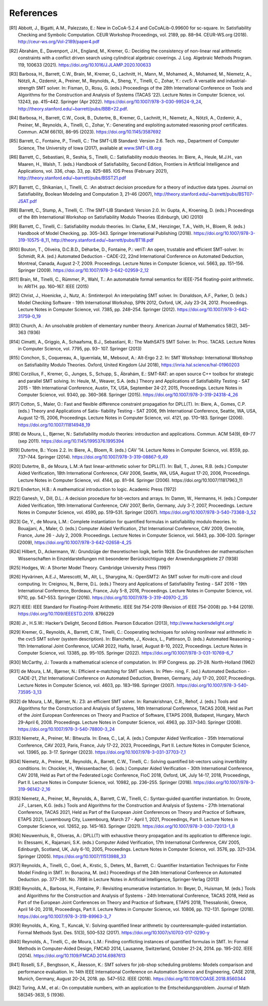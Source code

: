 References
==========

.. [R1] Abbott, J., Bigatti, A.M., Palezzato, E.: New in CoCoA-5.2.4 and
        CoCoALib-0.99600 for sc-square. In: Satisfiability Checking and
        Symbolic Computation. CEUR Workshop Proceedings, vol. 2189,
        pp. 88–94. CEUR-WS.org (2018). http://ceur-ws.org/Vol-2189/paper4.pdf
        
.. [R2] Ábrahám, E., Davenport, J.H., England, M., Kremer, G.: Deciding the
        consistency of non-linear real arithmetic constraints with a conflict
        driven search using cylindrical algebraic coverings. J. Log. Algebraic
        Methods Program. 119, 100633
        (2021). https://doi.org/10.1016/J.JLAMP.2020.100633
        
.. [R3] Barbosa, H., Barrett, C.W., Brain, M., Kremer, G., Lachnitt, H., Mann,
        M., Mohamed, A., Mohamed, M., Niemetz, A., Nötzli, A., Ozdemir, A.,
        Preiner, M., Reynolds, A., Sheng, Y., Tinelli, C., Zohar, Y.: cvc5: A
        versatile and industrial-strength SMT solver. In: Fisman, D.,
        Rosu, G. (eds.) Proceedings of the 28th International Conference on
        Tools and Algorithms for the Construction and Analysis of Systems
        (TACAS ’22). Lecture Notes in Computer Science, vol. 13243,
        pp. 415–442. Springer (Apr
        2022). https://doi.org/10.1007/978-3-030-99524-9_24,
        http://theory.stanford.edu/~barrett/pubs/BBB+22.pdf.
        
.. [R4] Barbosa, H., Barrett, C.W., Cook, B., Dutertre, B., Kremer, G.,
        Lachnitt, H., Niemetz, A., Nötzli, A., Ozdemir, A., Preiner, M.,
        Reynolds, A., Tinelli, C., Zohar, Y.: Generating and exploiting
        automated reasoning proof certificates. Commun. ACM 66(10), 86–95
        (2023). https://doi.org/10.1145/3587692
        
.. [R5] Barrett, C., Fontaine, P., Tinelli, C.: The SMT-LIB Standard: Version
        2.6. Tech. rep., Department of Computer Science, The University of Iowa
        (2017), available at `www.SMT-LIB.org <http://www.smt-lib.org>`_
        
.. [R6] Barrett, C., Sebastiani, R., Seshia, S., Tinelli, C.: Satisfiability
        modulo theories. In: Biere, A., Heule, M.J.H., van Maaren, H.,
        Walsh, T. (eds.) Handbook of Satisfiability, Second Edition,
        Frontiers in Artificial Intelligence and Applications, vol. 336,
        chap. 33, pp. 825–885. IOS Press (February 2021),
        http://theory.stanford.edu/~barrett/pubs/BSST21.pdf
        
.. [R7] Barrett, C., Shikanian, I., Tinelli, C. :An abstract decision procedure
        for a theory of inductive data types. Journal on Satisfiability,
        Boolean Modeling and Computation 3, 21–46 (2007),
        http://theory.stanford.edu/~barrett/pubs/BST07-JSAT.pdf
        
.. [R8] Barrett, C., Stump, A., Tinelli, C. :The SMT-LIB Standard: Version 2.0. In: Gupta,
        A., Kroening, D. (eds.) Proceedings of the 8th International Workshop
        on Satisfiability Modulo Theories (Edinburgh, UK) (2010)
        
.. [R9] Barrett, C., Tinelli, C.: Satisfiability modulo theories. In: Clarke,
        E.M., Henzinger, T.A., Veith, H., Bloem, R. (eds.) Handbook of Model
        Checking, pp. 305–343. Springer International Publishing
        (2018). https://doi.org/10.1007/978-3-319-10575-8_11,
        http://theory.stanford.edu/~barrett/pubs/BT18.pdf
        
.. [R10] Bouton, T., Oliveira, D.C.B.D., Déharbe, D., Fontaine, P.: veriT: An
         open, trustable and efficient SMT-solver. In: Schmidt, R.A. (ed.)
         Automated Deduction - CADE-22, 22nd International Conference on
         Automated Deduction, Montreal, Canada, August
         2-7, 2009. Proceedings. Lecture Notes in Computer Science, vol. 5663,
         pp. 151–156. Springer (2009). https://doi.org/10.1007/978-3-642-02959-2_12
         
.. [R11] Brain, M., Tinelli, C., Rümmer, P., Wahl, T.: An automatable formal
         semantics for IEEE-754 floating-point arithmetic. In:
         ARITH. pp. 160–167. IEEE (2015)
         
.. [R12] Christ, J., Hoenicke, J., Nutz, A.: Smtinterpol: An interpolating SMT
         solver. In: Donaldson, A.F., Parker, D. (eds.) Model Checking
         Software - 19th International Workshop, SPIN 2012, Oxford, UK, July
         23-24, 2012. Proceedings. Lecture Notes in Computer Science,
         vol. 7385, pp. 248–254. Springer
         (2012). https://doi.org/10.1007/978-3-642-31759-0_19

.. [R13] Church, A.: An unsolvable problem of elementary number
         theory. American Journal of Mathematics 58(2), 345–363 (1936)
         
.. [R14] Cimatti, A., Griggio, A., Schaafsma, B.J., Sebastiani, R.: The
         MathSAT5 SMT Solver. In: Proc. TACAS. Lecture Notes in Computer
         Science, vol. 7795, pp. 93– 107. Springer (2013)
         
.. [R15] Conchon, S., Coquereau, A., Iguernlala, M., Mebsout, A.: Alt-Ergo
         2.2. In: SMT Workshop: International Workshop on Satisfiability Modulo
         Theories. Oxford, United Kingdom (Jul 2018),
         https://inria.hal.science/hal-01960203
         
.. [R16] Corzilius, F., Kremer, G., Junges, S., Schupp, S., Ábrahám, E.:
         SMT-RAT: an open source C++ toolbox for strategic and parallel SMT
         solving. In: Heule, M., Weaver, S.A. (eds.) Theory and Applications of
         Satisfiability Testing - SAT 2015 - 18th International Conference,
         Austin, TX, USA, September 24-27, 2015, Proceedings. Lecture Notes in
         Computer Science, vol. 9340, pp. 360–368. Springer
         (2015). https://doi.org/10.1007/978-3-319-24318-4_26
         
.. [R17] Cotton, S., Maler, O.: Fast and flexible difference constraint
         propagation for DPLL(T). In: Biere, A., Gomes, C.P. (eds.) Theory and
         Applications of Satis- fiability Testing - SAT 2006, 9th International
         Conference, Seattle, WA, USA, August 12-15, 2006, Proceedings. Lecture
         Notes in Computer Science, vol. 4121, pp. 170–183. Springer
         (2006). https://doi.org/10.1007/11814948_19
         
.. [R18] de Moura, L., Bjørner, N.: Satisfiability modulo theories:
         introduction and applications. Commun. ACM 54(9), 69–77 (sep
         2011). https://doi.org/10.1145/1995376.1995394
         
.. [R19] Dutertre, B.: Yices 2.2. In: Biere, A., Bloem, R. (eds.) CAV
         ’14. Lecture Notes in Computer Science, vol. 8559,
         pp. 737–744. Springer
         (2014). https://doi.org/10.1007/978-3-319-08867-9_49
         
.. [R20] Dutertre, B., de Moura, L.M.:A fast linear-arithmetic solver for
         DPLL(T). In: Ball,
         T., Jones, R.B. (eds.) Computer Aided Verification, 18th International
         Conference, CAV 2006, Seattle, WA, USA, August 17-20, 2006,
         Proceedings. Lecture Notes in Computer Science, vol. 4144,
         pp. 81–94. Springer (2006). https://doi.org/10.1007/11817963_11
         
.. [R21] Enderton, H.B.: A mathematical introduction to logic. Academic
         Press (1972)
         
.. [R22] Ganesh, V., Dill, D.L.: A decision procedure for bit-vectors and
         arrays. In: Damm, W., Hermanns, H. (eds.) Computer Aided Verification,
         19th International Conference, CAV 2007, Berlin, Germany, July 3-7,
         2007, Proceedings. Lecture Notes in Computer Science, vol. 4590,
         pp. 519–531. Springer
         (2007). https://doi.org/10.1007/978-3-540-73368-3_52
         
.. [R23] Ge, Y., de Moura, L.M.: Complete instantiation for quantified formulas
         in satisfiabiliby modulo theories. In: Bouajjani, A.,
         Maler, O. (eds.) Computer Aided Verification, 21st International
         Conference, CAV 2009, Grenoble, France, June 26 - July
         2, 2009. Proceedings. Lecture Notes in Computer Science, vol. 5643,
         pp. 306–320. Springer (2009),
         https://doi.org/10.1007/978-3-642-02658-4_25
         
.. [R24] Hilbert, D., Ackermann, W.: Grundzüge der theoretischen logik,
         berlin 1928. Die Grundlehren der mathematischen Wissenschaften in
         Einzeldarstellungen mit besonderer Berücksichtigung der
         Anwendungsgebiete 27 (1938)
         
.. [R25] Hodges, W.: A Shorter Model Theory. Cambridge University Press (1997)
         
.. [R26] Hyvärinen, A.E.J., Marescotti, M., Alt, L., Sharygina, N.: OpenSMT2:
         An SMT solver for multi-core and cloud computing. In: Creignou, N.,
         Berre, D.L. (eds.) Theory and Applications of Satisfiability
         Testing - SAT 2016 - 19th International Conference, Bordeaux,
         France, July 5-8, 2016, Proceedings. Lecture Notes in Computer
         Science, vol. 9710, pp. 547–553. Springer
         (2016). https://doi.org/10.1007/978-3-319-40970-2_35
         
.. [R27] IEEE: IEEE Standard for Floating-Point Arithmetic. IEEE Std 754-2019
         (Revision of IEEE 754-2008) pp. 1–84
         (2019). https://doi.org/10.1109/IEEESTD.2019. 8766229
         
.. [R28] Jr., H.S.W.: Hacker’s Delight, Second Edition. Pearson Education
         (2013), http://www.hackersdelight.org/
         
.. [R29] Kremer, G., Reynolds, A., Barrett, C.W., Tinelli, C.: Cooperating
         techniques for solving nonlinear real arithmetic in the cvc5 SMT
         solver (system description). In: Blanchette, J., Kovács, L.,
         Pattinson, D. (eds.) Automated Reasoning - 11th International Joint
         Conference, IJCAR 2022, Haifa, Israel, August 8-10, 2022,
         Proceedings. Lecture Notes in Computer Science, vol. 13385,
         pp. 95–105. Springer
         (2022). https://doi.org/10.1007/978-3-031-10769-6_7
         
.. [R30] McCarthy, J.: Towards a mathematical science of computation. In: IFIP
         Congress. pp. 21–28. North-Holland (1962)
         
.. [R31] de Moura, L.M., Bjørner, N.: Efficient e-matching for SMT solvers. In:
         Pfen- ning, F. (ed.) Automated Deduction - CADE-21, 21st International
         Conference on Automated Deduction, Bremen, Germany, July 17-20, 2007,
         Proceedings. Lecture Notes in Computer Science, vol. 4603,
         pp. 183–198. Springer (2007). https://doi.org/10.1007/978-3-540-73595-3_13
         
.. [R32] de Moura, L.M., Bjørner, N.: Z3: an efficient SMT solver. In:
         Ramakrishnan, C.R., Rehof, J. (eds.) Tools and Algorithms for the
         Construction and Analysis of Systems, 14th International Conference,
         TACAS 2008, Held as Part of the Joint European Conferences on Theory
         and Practice of Software, ETAPS 2008, Budapest, Hungary, March
         29-April 6, 2008. Proceedings. Lecture Notes in Computer Science,
         vol. 4963, pp. 337–340. Springer
         (2008). https://doi.org/10.1007/978-3-540-78800-3_24
         
.. [R33] Niemetz, A., Preiner, M.: Bitwuzla. In: Enea, C., Lal, A. (eds.)
         Computer Aided Verification - 35th International Conference, CAV 2023,
         Paris, France, July 17-22, 2023, Proceedings, Part II.  Lecture Notes
         in Computer Science, vol. 13965, pp. 3-17. Springer (2023).
         https://doi.org/10.1007/978-3-031-37703-7_1
         
.. [R34] Niemetz, A., Preiner, M., Reynolds, A., Barrett, C.W., Tinelli, C.:
         Solving quantified bit-vectors using invertibility conditions. In:
         Chockler, H., Weissenbacher, G. (eds.) Computer Aided Verification -
         30th International Conference, CAV 2018, Held as Part of the Federated
         Logic Conference, FloC 2018, Oxford, UK, July 14-17, 2018,
         Proceedings, Part II. Lecture Notes in Computer Science, vol. 10982,
         pp. 236–255. Springer
         (2018). https://doi.org/10.1007/978-3-319-96142-2_16
         
.. [R35] Niemetz, A., Preiner, M., Reynolds, A., Barrett, C.W., Tinelli, C.:
         Syntax-guided quantifier instantiation. In: Groote, J.F., Larsen,
         K.G. (eds.) Tools and Algorithms for the Construction and Analysis of
         Systems - 27th International Conference, TACAS 2021, Held as Part of
         the European Joint Conferences on Theory and Practice of Software,
         ETAPS 2021, Luxembourg City, Luxembourg, March 27 - April 1, 2021,
         Proceedings, Part II. Lecture Notes in Computer Science, vol. 12652,
         pp. 145–163. Springer
         (2021). https://doi.org/10.1007/978-3-030-72013-1_8
         
.. [R36] Nieuwenhuis, R., Oliveras, A.: DPLL(T) with exhaustive theory
         propagation and its application to difference logic. In: Etessami, K.,
         Rajamani, S.K. (eds.) Computer Aided Verification, 17th International
         Conference, CAV 2005, Edinburgh, Scotland, UK, July 6-10, 2005,
         Proceedings. Lecture Notes in Computer Science, vol. 3576,
         pp. 321–334. Springer (2005). https://doi.org/10.1007/11513988_33
         
.. [R37] Reynolds, A., Tinelli, C., Goel, A., Krstic, S., Deters, M., Barrett,
         C.: Quantifier Instantiation Techniques for Finite Model Finding in
         SMT. In: Bonacina, M. (ed.) Proceedings of the 24th International
         Conference on Automated Deduction. pp. 377–391. No. 7898 in Lecture
         Notes in Artificial Intelligence, Springer-Verlag (2013)
         
.. [R38] Reynolds, A., Barbosa, H., Fontaine, P.: Revisiting enumerative
         instantiation. In: Beyer, D., Huisman, M. (eds.) Tools and Algorithms
         for the Construction and Analysis of Systems - 24th International
         Conference, TACAS 2018, Held as Part of the European Joint Conferences
         on Theory and Practice of Software, ETAPS 2018, Thessaloniki, Greece,
         April 14-20, 2018, Proceedings, Part II. Lecture Notes in Computer
         Science, vol. 10806, pp. 112–131. Springer
         (2018). https://doi.org/10.1007/978-3-319-89963-3_7
         
.. [R39] Reynolds, A., King, T., Kuncak, V.: Solving quantified linear
         arithmetic by counterexample-guided instantiation. Formal Methods
         Syst. Des. 51(3), 500–532
         (2017). https://doi.org/10.1007/s10703-017-0290-y
         
.. [R40] Reynolds, A., Tinelli, C., de Moura, L.M.: Finding conflicting
         instances of quantified formulas in SMT. In: Formal Methods in
         Computer-Aided Design, FMCAD 2014, Lausanne, Switzerland, October
         21-24, 2014. pp. 195–202. IEEE
         (2014). https://doi.org/10.1109/FMCAD.2014.6987613
                  
.. [R41] Roselli, S.F., Bengtsson, K., Åkesson, K.: SMT solvers for job-shop
         scheduling problems: Models comparison and performance evaluation. In:
         14th IEEE International Conference on Automation Science and
         Engineering, CASE 2018, Munich, Germany, August
         20-24, 2018. pp. 547–552. IEEE
         (2018). https://doi.org/10.1109/COASE.2018.8560344
         
.. [R42] Turing, A.M., et al.: On computable numbers, with an application to
         the Entscheidungsproblem. Journal of Math 58(345-363), 5 (1936).

